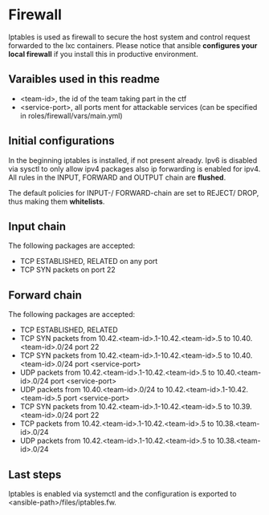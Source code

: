 * Firewall
Iptables is used as firewall to secure the host system and control request forwarded to the lxc containers.
Please notice that ansible *configures your local firewall* if you install this in productive environment.

** Varaibles used in this readme
- <team-id>, the id of the team taking part in the ctf
- <service-port>, all ports ment for attackable services (can be specified in roles/firewall/vars/main.yml)

** Initial configurations
In the beginning iptables is installed, if not present already.
Ipv6 is disabled via sysctl to only allow ipv4 packages also ip forwarding is enabled for ipv4.
All rules in the INPUT, FORWARD and OUTPUT chain are *flushed*.

The default policies for INPUT-/ FORWARD-chain are set to REJECT/ DROP, thus making them *whitelists*.

** Input chain
The following packages are accepted:
- TCP ESTABLISHED, RELATED on any port
- TCP SYN packets on port 22

** Forward chain
The following packages are accepted:
- TCP ESTABLISHED, RELATED
- TCP SYN packets from 10.42.<team-id>.1-10.42.<team-id>.5 to 10.40.<team-id>.0/24 port 22
- TCP SYN packets from 10.42.<team-id>.1-10.42.<team-id>.5 to 10.40.<team-id>.0/24 port <service-port>
- UDP packets from 10.42.<team-id>.1-10.42.<team-id>.5 to 10.40.<team-id>.0/24 port <service-port>
- UDP packets from 10.40.<team-id>.0/24 to 10.42.<team-id>.1-10.42.<team-id>.5 port <service-port>
- TCP SYN packets from 10.42.<team-id>.1-10.42.<team-id>.5 to 10.39.<team-id>.0/24 port 22
- TCP packets from 10.42.<team-id>.1-10.42.<team-id>.5 to 10.38.<team-id>.0/24
- UDP packets from 10.42.<team-id>.1-10.42.<team-id>.5 to 10.38.<team-id>.0/24

** Last steps
Iptables is enabled via systemctl and the configuration is exported to  <ansible-path>/files/iptables.fw.
